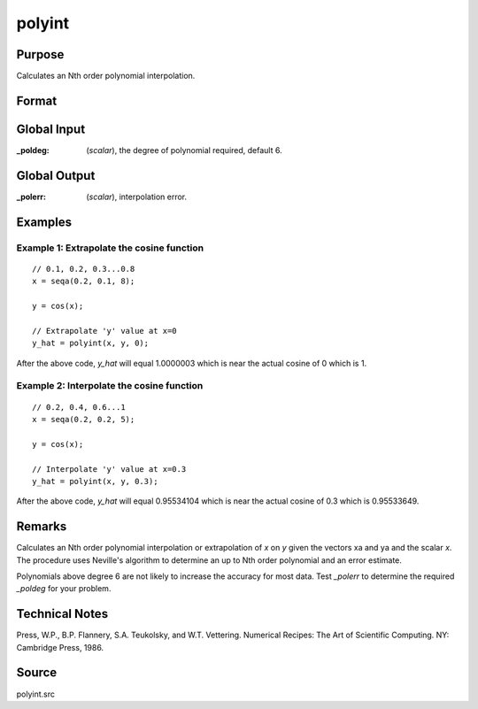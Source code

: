 
polyint
==============================================

Purpose
----------------

Calculates an Nth order polynomial interpolation.

Format
----------------
.. function:: y = polyint(xa, ya, x)

    :param xa: x values.
    :type xa: Nx1 vector

    :param ya: y values.
    :type ya: Nx1 vector

    :param x: x value to solve for.
    :type x: scalar

    :return y: result of interpolation or extrapolation.

    :rtype y: scalar

Global Input
------------

:_poldeg: (*scalar*), the degree of polynomial required, default 6.

Global Output
-------------

:_polerr: (*scalar*), interpolation error.

Examples
-----------

Example 1: Extrapolate the cosine function
+++++++++++++++++++++++++++++++++++++++++++

::

    // 0.1, 0.2, 0.3...0.8
    x = seqa(0.2, 0.1, 8);
    
    y = cos(x);
    
    // Extrapolate 'y' value at x=0
    y_hat = polyint(x, y, 0);

After the above code, *y_hat* will equal 1.0000003 which is near the actual cosine of 0 which is 1.

Example 2: Interpolate the cosine function
++++++++++++++++++++++++++++++++++++++++++++

::

    // 0.2, 0.4, 0.6...1
    x = seqa(0.2, 0.2, 5);
    
    y = cos(x);
    
    // Interpolate 'y' value at x=0.3
    y_hat = polyint(x, y, 0.3);


After the above code, *y_hat* will equal 0.95534104 which is near the actual cosine of 0.3 which is 0.95533649.


Remarks
-------

Calculates an Nth order polynomial interpolation or extrapolation of *x*
on *y* given the vectors xa and ya and the scalar *x*. The procedure uses
Neville's algorithm to determine an up to Nth order polynomial and an
error estimate.

Polynomials above degree 6 are not likely to increase the accuracy for
most data. Test *_polerr* to determine the required *_poldeg* for your
problem.

Technical Notes
----------------

Press, W.P., B.P. Flannery, S.A. Teukolsky, and W.T. Vettering. 
Numerical Recipes: The Art of Scientific Computing. NY: Cambridge Press, 1986.

Source
------

polyint.src


